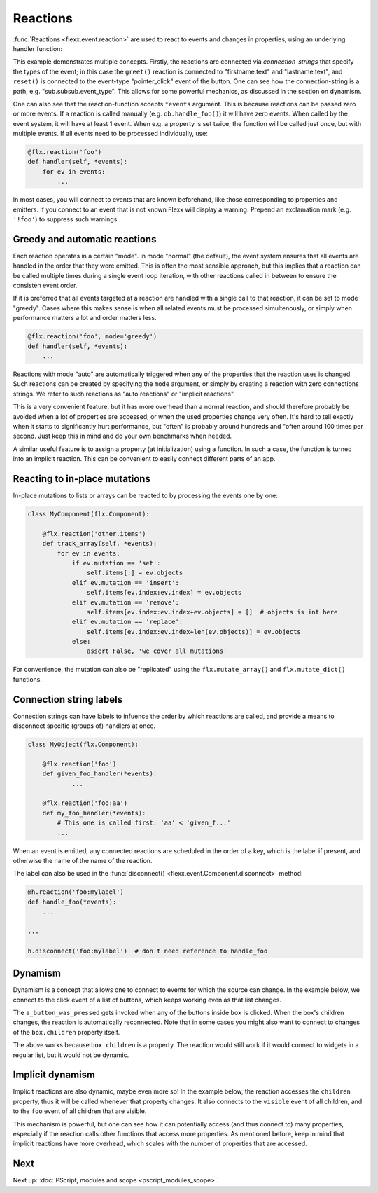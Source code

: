 ---------
Reactions
---------

:func:`Reactions <flexx.event.reaction>` are used to react to events and
changes in properties, using an underlying handler function:


.. UIExample:: 100

    from flexx import flx
    
    class Example(flx.Widget):
        
        def init(self):
            super().init()
            with flx.VBox():
                with flx.HBox():
                    self.firstname = flx.LineEdit(placeholder_text='First name')
                    self.lastname = flx.LineEdit(placeholder_text='Last name')
                with flx.HBox():
                    self.but = flx.Button(text='Reset')
                    self.label = flx.Label(flex=1)
            
        @flx.reaction('firstname.text', 'lastname.text')
        def greet(self, *events):
            self.label.set_text('hi ' + self.firstname.text + ' ' + self.lastname.text)
        
        @flx.reaction('but.pointer_click')
        def reset(self, *events):
            self.label.set_text('')


This example demonstrates multiple concepts. Firstly, the reactions are
connected via *connection-strings* that specify the types of the event;
in this case the ``greet()`` reaction is connected to "firstname.text"
and "lastname.text", and ``reset()`` is connected to the event-type
"pointer_click" event of the button. One can see how the
connection-string is a path, e.g. "sub.subsub.event_type". This allows
for some powerful mechanics, as discussed in the section on dynamism.

One can also see that the reaction-function accepts ``*events`` argument.
This is because reactions can be passed zero or more events. If a reaction
is called manually (e.g. ``ob.handle_foo()``) it will have zero events.
When called by the event system, it will have at least 1 event. When
e.g. a property is set twice, the function will be called
just once, but with multiple events. If all events need to be processed
individually, use:
    
.. code-block:: python
    
    @flx.reaction('foo')
    def handler(self, *events):
        for ev in events:
            ...

In most cases, you will connect to events that are known beforehand,
like those corresponding to properties and emitters.
If you connect to an event that is not known Flexx will display a warning.
Prepend an exclamation mark (e.g. ``'!foo'``) to suppress such warnings.


Greedy and automatic reactions
------------------------------

Each reaction operates in a certain "mode". In mode "normal" (the
default), the event system ensures that all events are handled in the
order that they were emitted. This is often the most sensible approach,
but this implies that a reaction can be called multiple times during a
single event loop iteration, with other reactions called in between to
ensure the consisten event order.

If it is preferred that all events targeted at a reaction are handled with
a single call to that reaction, it can be set to mode "greedy". Cases where
this makes sense is when all related events must be processed simultenously,
or simply when performance matters a lot and order matters less.

.. code-block:: python
    
    @flx.reaction('foo', mode='greedy')
    def handler(self, *events):
        ...

Reactions with mode "auto" are automatically triggered when any of the
properties that the reaction uses is changed. Such reactions can be
created by specifying the ``mode`` argument, or simply by creating a
reaction with zero connections strings. We refer to such reactions as
"auto reactions" or "implicit reactions". 

This is a very convenient feature, but it has more overhead than a
normal reaction, and should therefore probably be avoided when a lot
of properties are accessed, or when the used properties change very
often. It's hard to tell exactly when it starts to significantly hurt
performance, but "often" is probably around hundreds and "often around
100 times per second. Just keep this in mind and do your own benchmarks
when needed.

.. UIExample:: 100

    from flexx import flx
    
    class Example(flx.Widget):
        
        def init(self):
            super().init()
            with flx.VBox():
                with flx.HBox():
                    self.slider1 = flx.Slider(flex=1)
                    self.slider2 = flx.Slider(flex=1)
                self.label = flx.Label(flex=1)
        
        @flx.reaction
        def slders_combined(self):
            self.label.set_text('{:.2f}'.format(self.slider1.value + self.slider2.value))

A similar useful feature is to assign a property (at initialization) using a
function. In such a case, the function is turned into an implicit reaction.
This can be convenient to easily connect different parts of an app.

.. UIExample:: 100

    from flexx import flx
    
    class Example(flx.Widget):
        
        def init(self):
            super().init()
            with flx.VBox():
                with flx.HBox():
                    self.slider1 = flx.Slider(flex=1)
                    self.slider2 = flx.Slider(flex=1)
                self.label = flx.Label(flex=1, text=lambda:'{:.2f}'.format(self.slider1.value * self.slider2.value))


Reacting to in-place mutations
------------------------------

In-place mutations to lists or arrays can be reacted to by processing
the events one by one:

.. code-block:: python

    class MyComponent(flx.Component):

        @flx.reaction('other.items')
        def track_array(self, *events):
            for ev in events:
                if ev.mutation == 'set':
                    self.items[:] = ev.objects
                elif ev.mutation == 'insert':
                    self.items[ev.index:ev.index] = ev.objects
                elif ev.mutation == 'remove':
                    self.items[ev.index:ev.index+ev.objects] = []  # objects is int here
                elif ev.mutation == 'replace':
                    self.items[ev.index:ev.index+len(ev.objects)] = ev.objects
                else:
                    assert False, 'we cover all mutations'

For convenience, the mutation can also be "replicated" using the
``flx.mutate_array()`` and ``flx.mutate_dict()`` functions.


Connection string labels
------------------------

Connection strings can have labels to infuence the order by
which reactions are called, and provide a means to disconnect
specific (groups of) handlers at once.

.. code-block:: python

    class MyObject(flx.Component):

        @flx.reaction('foo')
        def given_foo_handler(*events):
                ...

        @flx.reaction('foo:aa')
        def my_foo_handler(*events):
            # This one is called first: 'aa' < 'given_f...'
            ...

When an event is emitted, any connected reactions are scheduled in the
order of a key, which is the label if present, and
otherwise the name of the name of the reaction.

The label can also be used in the
:func:`disconnect() <flexx.event.Component.disconnect>` method:

.. code-block:: python

    @h.reaction('foo:mylabel')
    def handle_foo(*events):
        ...

    ...

    h.disconnect('foo:mylabel')  # don't need reference to handle_foo


Dynamism
--------

Dynamism is a concept that allows one to connect to events for which
the source can change. In the example below, we connect to the click event
of a list of buttons, which keeps working even as that list changes.

.. UIExample:: 150

    from flexx import flx
    
    class Example(flx.Widget):
        
        def init(self):
            super().init()
            with flx.VBox():
                with flx.HBox():
                    self.but = flx.Button(text='add')
                    self.label = flx.Label(flex=1)
                with flx.HBox() as self.box:
                    flx.Button(text='x')
        
        @flx.reaction('but.pointer_click')
        def add_widget(self, *events):
            flx.Button(parent=self.box, text='x')
        
        @flx.reaction('box.children*.pointer_click')
        def a_button_was_pressed(self, *events):
            ev = events[-1]  # only care about last event
            self.label.set_text(ev.source.id + ' was pressed')

The ``a_button_was_pressed`` gets invoked when any of the buttons inside
``box`` is clicked. When the box's children changes, the reaction is
automatically reconnected. Note that in some cases you might also want
to connect to changes of the ``box.children`` property itself.

The above works because ``box.children`` is a property. The reaction
would still work if it would connect to widgets in a regular list, but
it would not be dynamic.


Implicit dynamism
-----------------

Implicit reactions are also dynamic, maybe even more so! In the example below,
the reaction accesses the ``children`` property, thus it will be called whenever
that property changes. It also connects to the ``visible`` event of
all children, and to the ``foo`` event of all children that are visible.

.. UIExample:: 150

    from flexx import flx
    
    class Example(flx.Widget):
        
        def init(self):
            super().init()
            with flx.VBox():
                with flx.HBox():
                    self.but = flx.Button(text='add')
                    self.label = flx.Label(flex=1)
                with flx.HBox() as self.box:
                    flx.CheckBox()
        
        @flx.reaction('but.pointer_click')
        def add_widget(self, *events):
            flx.CheckBox(parent=self.box)
        
        @flx.reaction
        def a_button_was_pressed(self):
            ids = []
            for checkbox in self.box.children:
                if checkbox.checked:
                    ids.append(checkbox.id)
            self.label.set_text('checked: ' + ', '.join(ids))

This mechanism is powerful, but one can see how it can potentially
access (and thus connect to) many properties, especially if the reaction
calls other functions that access more properties. As mentioned before,
keep in mind that implicit reactions have more overhead, which scales with the
number of properties that are accessed. 


Next
----

Next up: :doc:`PScript, modules and scope <pscript_modules_scope>`.

